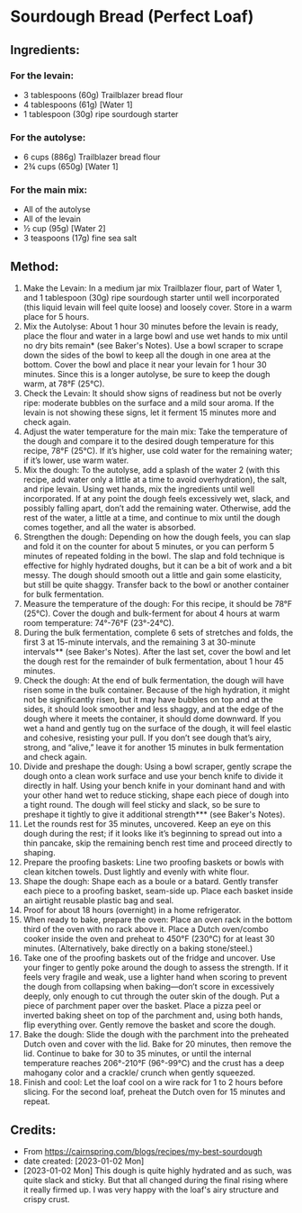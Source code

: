 #+STARTUP: showeverything
* Sourdough Bread (Perfect Loaf)
** Ingredients:
*** For the levain:
- 3 tablespoons (60g) Trailblazer bread flour
- 4 tablespoons (61g) [Water 1]
- 1 tablespoon (30g) ripe sourdough starter
*** For the autolyse:
- 6 cups (886g) Trailblazer bread flour
- 2¾ cups (650g) [Water 1]
*** For the main mix:
- All of the autolyse
- All of the levain
- ½ cup (95g) [Water 2]
- 3 teaspoons (17g) fine sea salt
** Method:
1. Make the Levain: In a medium jar mix Trailblazer flour, part of Water 1, and 1 tablespoon (30g) ripe sourdough starter until well incorporated (this liquid levain will feel quite loose) and loosely cover. Store in a warm place for 5 hours.
2. Mix the Autolyse: About 1 hour 30 minutes before the levain is ready, place the flour and water in a large bowl and use wet hands to mix until no dry bits remain* (see Baker's Notes). Use a bowl scraper to scrape down the sides of the bowl to keep all the dough in one area at the bottom. Cover the bowl and place it near your levain for 1 hour 30 minutes. Since this is a longer autolyse, be sure to keep the dough warm, at 78°F (25°C).
3. Check the Levain: It should show signs of readiness but not be overly ripe: moderate bubbles on the surface and a mild sour aroma. If the levain is not showing these signs, let it ferment 15 minutes more and check again.
4. Adjust the water temperature for the main mix: Take the temperature of the dough and compare it to the desired dough temperature for this recipe, 78°F (25°C). If it’s higher, use cold water for the remaining water; if it’s lower, use warm water.
5. Mix the dough: To the autolyse, add a splash of the water 2 (with this recipe, add water only a little at a time to avoid overhydration), the salt, and ripe levain. Using wet hands, mix the ingredients until well incorporated. If at any point the dough feels excessively wet, slack, and possibly falling apart, don’t add the remaining water. Otherwise, add the rest of the water, a little at a time, and continue to mix until the dough comes together, and all the water is absorbed.
6. Strengthen the dough: Depending on how the dough feels, you can slap and fold it on the counter for about 5 minutes, or you can perform 5 minutes of repeated folding in the bowl. The slap and fold technique is effective for highly hydrated doughs, but it can be a bit of work and a bit messy. The dough should smooth out a little and gain some elasticity, but still be quite shaggy. Transfer back to the bowl or another container for bulk fermentation.
7. Measure the temperature of the dough: For this recipe, it should be 78°F (25°C). Cover the dough and bulk-ferment for about 4 hours at warm room temperature: 74°-76°F (23°-24°C).
8. During the bulk fermentation, complete 6 sets of stretches and folds, the first 3 at 15-minute intervals, and the remaining 3 at 30-minute intervals** (see Baker's Notes). After the last set, cover the bowl and let the dough rest for the remainder of bulk fermentation, about 1 hour 45 minutes.
9. Check the dough: At the end of bulk fermentation, the dough will have risen some in the bulk container. Because of the high hydration, it might not be significantly risen, but it may have bubbles on top and at the sides, it should look smoother and less shaggy, and at the edge of the dough where it meets the container, it should dome downward. If you wet a hand and gently tug on the surface of the dough, it will feel elastic and cohesive, resisting your pull. If you don’t see dough that’s airy, strong, and “alive,” leave it for another 15 minutes in bulk fermentation and check again.
10. Divide and preshape the dough: Using a bowl scraper, gently scrape the dough onto a clean work surface and use your bench knife to divide it directly in half. Using your bench knife in your dominant hand and with your other hand wet to reduce sticking, shape each piece of dough into a tight round. The dough will feel sticky and slack, so be sure to preshape it tightly to give it additional strength*** (see Baker's Notes).
11. Let the rounds rest for 35 minutes, uncovered. Keep an eye on this dough during the rest; if it looks like it’s beginning to spread out into a thin pancake, skip the remaining bench rest time and proceed directly to shaping.
12. Prepare the proofing baskets: Line two proofing baskets or bowls with clean kitchen towels. Dust lightly and evenly with white flour.
13. Shape the dough: Shape each as a boule or a batard. Gently transfer each piece to a proofing basket, seam-side up. Place each basket inside an airtight reusable plastic bag and seal.
14. Proof for about 18 hours (overnight) in a home refrigerator.
15. When ready to bake, prepare the oven: Place an oven rack in the bottom third of the oven with no rack above it. Place a Dutch oven/combo cooker inside the oven and preheat to 450°F (230°C) for at least 30 minutes. (Alternatively, bake directly on a baking stone/steel.)
16. Take one of the proofing baskets out of the fridge and uncover. Use your finger to gently poke around the dough to assess the strength. If it feels very fragile and weak, use a lighter hand when scoring to prevent the dough from collapsing when baking—don’t score in excessively deeply, only enough to cut through the outer skin of the dough. Put a piece of parchment paper over the basket. Place a pizza peel or inverted baking sheet on top of the parchment and, using both hands, flip everything over. Gently remove the basket and score the dough.
17. Bake the dough: Slide the dough with the parchment into the preheated Dutch oven and cover with the lid. Bake for 20 minutes, then remove the lid. Continue to bake for 30 to 35 minutes, or until the internal temperature reaches 206°-210°F (96°-99°C) and the crust has a deep mahogany color and a crackle/ crunch when gently squeezed.
18. Finish and cool: Let the loaf cool on a wire rack for 1 to 2 hours before slicing. For the second loaf, preheat the Dutch oven for 15 minutes and repeat.

** Credits:
- From https://cairnspring.com/blogs/recipes/my-best-sourdough
- date created: [2023-01-02 Mon]
- [2023-01-02 Mon] This dough is quite highly hydrated and as such, was quite slack and sticky. But that all changed during the final rising where it really firmed up. I was very happy with the loaf's airy structure and crispy crust.
